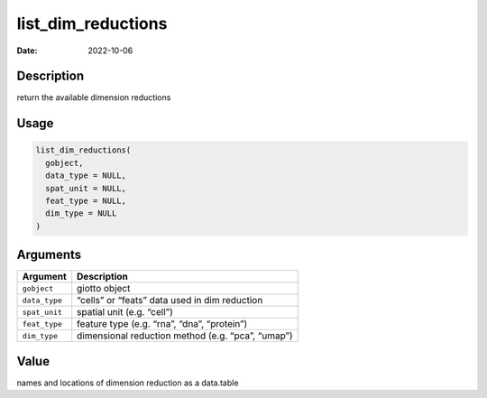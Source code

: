 ===================
list_dim_reductions
===================

:Date: 2022-10-06

Description
===========

return the available dimension reductions

Usage
=====

.. code:: r

   list_dim_reductions(
     gobject,
     data_type = NULL,
     spat_unit = NULL,
     feat_type = NULL,
     dim_type = NULL
   )

Arguments
=========

============= =================================================
Argument      Description
============= =================================================
``gobject``   giotto object
``data_type`` “cells” or “feats” data used in dim reduction
``spat_unit`` spatial unit (e.g. “cell”)
``feat_type`` feature type (e.g. “rna”, “dna”, “protein”)
``dim_type``  dimensional reduction method (e.g. “pca”, “umap”)
============= =================================================

Value
=====

names and locations of dimension reduction as a data.table
